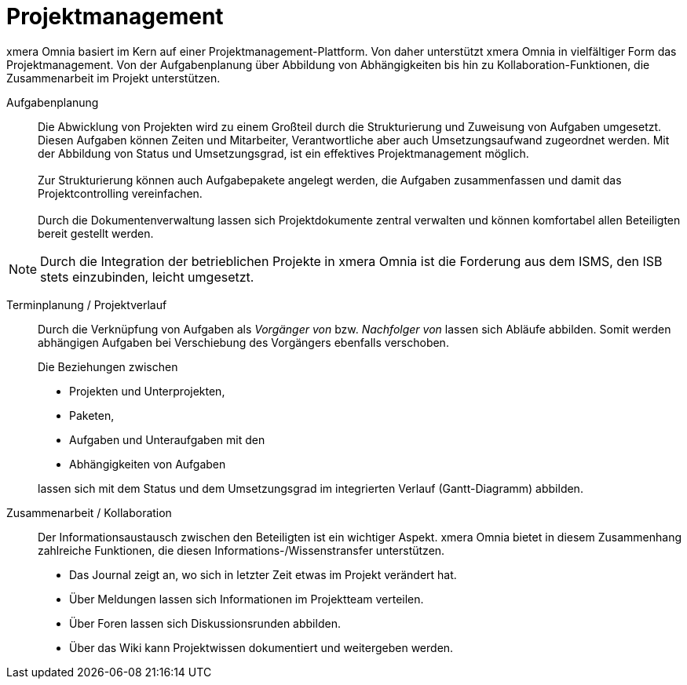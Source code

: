 = Projektmanagement

xmera Omnia basiert im Kern auf einer Projektmanagement-Plattform. Von daher unterstützt xmera Omnia in vielfältiger Form das Projektmanagement. Von der Aufgabenplanung über Abbildung von Abhängigkeiten bis hin zu Kollaboration-Funktionen, die Zusammenarbeit im Projekt unterstützen.

Aufgabenplanung:: 

Die Abwicklung von Projekten wird zu einem Großteil durch die Strukturierung und Zuweisung von Aufgaben umgesetzt. Diesen Aufgaben können Zeiten und Mitarbeiter, Verantwortliche aber auch Umsetzungsaufwand zugeordnet werden. Mit der Abbildung von Status und Umsetzungsgrad, ist ein effektives Projektmanagement möglich. +
 +
Zur Strukturierung können auch Aufgabepakete angelegt werden, die Aufgaben zusammenfassen und damit das Projektcontrolling vereinfachen. +
 +
Durch die Dokumentenverwaltung lassen sich Projektdokumente zentral verwalten und können komfortabel allen Beteiligten bereit gestellt werden.

[NOTE]
Durch die Integration der betrieblichen Projekte in xmera Omnia ist die Forderung aus dem ISMS, den ISB stets einzubinden, leicht umgesetzt.


Terminplanung / Projektverlauf:: 

Durch die Verknüpfung von Aufgaben als _Vorgänger von_ bzw. _Nachfolger von_ lassen sich  Abläufe abbilden. Somit werden abhängigen Aufgaben bei Verschiebung des Vorgängers ebenfalls verschoben. +
+
Die Beziehungen zwischen +

- Projekten und Unterprojekten, 
- Paketen,
- Aufgaben und Unteraufgaben mit den
- Abhängigkeiten von Aufgaben

+
lassen sich mit dem Status und dem Umsetzungsgrad im integrierten Verlauf (Gantt-Diagramm) abbilden.

Zusammenarbeit / Kollaboration:: 

Der Informationsaustausch zwischen den Beteiligten ist ein wichtiger Aspekt. xmera Omnia bietet in diesem Zusammenhang zahlreiche Funktionen, die diesen Informations-/Wissenstransfer unterstützen.

- Das Journal zeigt an, wo sich in letzter Zeit etwas im Projekt verändert hat.
- Über Meldungen lassen sich Informationen im Projektteam verteilen.
- Über Foren lassen sich Diskussionsrunden abbilden.
- Über das Wiki kann Projektwissen dokumentiert und weitergeben werden.
